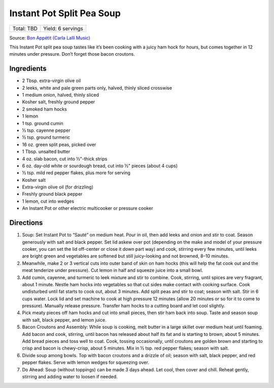 Instant Pot Split Pea Soup
==========================

+------------+-------------------+
| Total: TBD | Yield: 6 servings |
+------------+-------------------+

Source: `Bon Appétit (Carla Lalli Music) <https://www.bonappetit.com/recipe/instant-pot-split-pea-soup>`__

This Instant Pot split pea soup tastes like it’s been cooking with
a juicy ham hock for hours, but comes together in 12 minutes under
pressure. Don’t forget those bacon croutons.

Ingredients
-----------

- 2 Tbsp. extra-virgin olive oil
- 2 leeks, white and pale green parts only, halved, thinly sliced crosswise
- 1 medium onion, halved, thinly sliced
- Kosher salt, freshly ground pepper
- 2 smoked ham hocks
- 1 lemon
- 1 tsp. ground cumin
- ½ tsp. cayenne pepper
- ½ tsp. ground turmeric
- 16 oz. green split peas, picked over
- 1 Tbsp. unsalted butter
- 4 oz. slab bacon, cut into ½"-thick strips
- 6 oz. day-old white or sourdough bread, cut into ½" pieces (about 4 cups)
- ½ tsp. mild red pepper flakes, plus more for serving
- Kosher salt
- Extra-virgin olive oil (for drizzling)
- Freshly ground black pepper
- 1 lemon, cut into wedges
- An Instant Pot or other electric multicooker or pressure cooker

Directions
----------

1. Soup: Set Instant Pot to “Sauté” on medium heat. Pour in oil,
   then add leeks and onion and stir to coat. Season generously with
   salt and black pepper. Set lid askew over pot (depending on the make
   and model of your pressure cooker, you can set the lid off-center
   or close it down part way) and cook, stirring every few minutes,
   until leeks are bright green and vegetables are softened but still
   juicy-looking and not browned, 8–10 minutes.
2. Meanwhile, make 2 or 3 vertical cuts into outer band of skin on ham
   hocks (this will help the fat cook out and the meat tenderize under
   pressure). Cut lemon in half and squeeze juice into a small bowl.
3. Add cumin, cayenne, and turmeric to leek mixture and stir to
   combine. Cook, stirring, until spices are very fragrant, about 1
   minute. Nestle ham hocks into vegetables so that cut sides make
   contact with cooking surface. Cook undisturbed until fat starts
   to cook out, about 3 minutes. Add split peas and stir to coat;
   season with salt. Stir in 6 cups water. Lock lid and set machine
   to cook at high pressure 12 minutes (allow 20 minutes or so for
   it to come to pressure). Manually release pressure. Transfer ham
   hocks to a cutting board and let cool slightly.
4. Pick meaty pieces off ham hocks and cut into small pieces, then stir
   ham back into soup. Taste and season soup with salt, black pepper,
   and lemon juice.
5. Bacon Croutons and Assembly: While soup is cooking, melt butter
   in a large skillet over medium heat until foaming. Add bacon and
   cook, stirring, until bacon has released about half its fat and is
   starting to brown, about 5 minutes. Add bread pieces and toss well
   to coat. Cook, tossing occasionally, until croutons are golden brown
   and starting to crisp and bacon is chewy-crisp, about 5 minutes. Mix
   in ½ tsp. red pepper flakes; season with salt.
6. Divide soup among bowls. Top with bacon croutons and a drizzle of
   oil; season with salt, black pepper, and red pepper flakes. Serve
   with lemon wedges for squeezing over.
7. Do Ahead: Soup (without toppings) can be made 3 days ahead. Let cool,
   then cover and chill. Reheat gently, stirring and adding water to
   loosen if needed.
